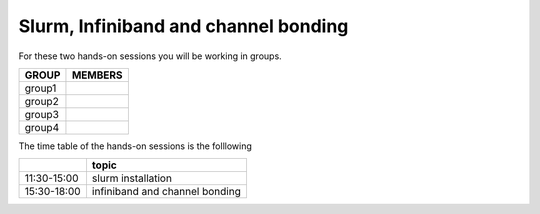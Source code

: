 Slurm, Infiniband and channel bonding
=====================================


For these two hands-on sessions you will be working in groups.

+---------+--------------------------------+
|  GROUP  |  MEMBERS                       |
+=========+================================+
| group1  |                                |
+---------+--------------------------------+
| group2  |                                | 
+---------+--------------------------------+
| group3  |                                |
+---------+--------------------------------+
| group4  |                                |
+---------+--------------------------------+


The time table of the hands-on sessions is the folllowing

+-------------+---------------------------------+
|             | topic                           |
+=============+=================================+
| 11:30-15:00 | slurm installation              |
+-------------+---------------------------------+
| 15:30-18:00 | infiniband and channel bonding  |
+-------------+---------------------------------+
